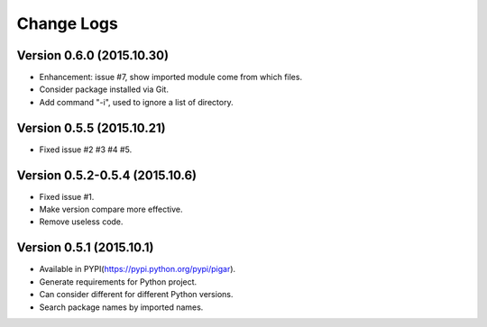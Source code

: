 Change Logs
===========

Version 0.6.0 (2015.10.30)
--------------------------

- Enhancement: issue #7, show imported module come from which files.
- Consider package installed via Git.
- Add command "-i", used to ignore a list of directory.

Version 0.5.5 (2015.10.21)
--------------------------

- Fixed issue #2 #3 #4 #5.

Version 0.5.2-0.5.4 (2015.10.6)
-------------------------------

- Fixed issue #1.
- Make version compare more effective.
- Remove useless code.

Version 0.5.1 (2015.10.1)
-------------------------

- Available in PYPI(https://pypi.python.org/pypi/pigar).
- Generate requirements for Python project.
- Can consider different for different Python versions.
- Search package names by imported names.
